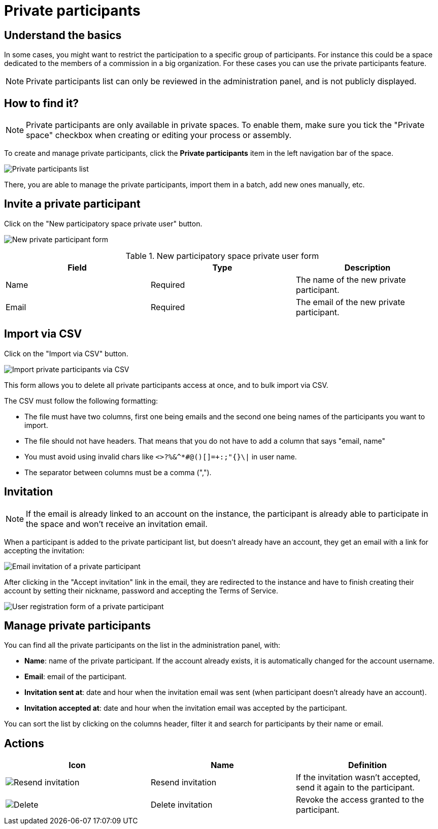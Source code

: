 = Private participants

== Understand the basics

In some cases, you might want to restrict the participation to a specific group of participants. 
For instance this could be a space dedicated to the members of a commission in a big organization. 
For these cases you can use the private participants feature.

NOTE: Private participants list can only be reviewed in the administration panel, and is not publicly displayed. 

== How to find it?

NOTE: Private participants are only available in private spaces. To enable them, make sure you tick the "Private space" checkbox when
creating or editing your process or assembly.

To create and manage private participants, click the *Private participants* item in the left navigation bar of the space. 

image::spaces/private_participants.png[Private participants list]

There, you are able to manage the private participants, import them in a batch, add new ones manually, etc.

== Invite a private participant

Click on the "New participatory space private user" button. 

image:spaces/private_participants_new_form.png[New private participant form]

.New participatory space private user form
|===
|Field |Type |Description

|Name
|Required
|The name of the new private participant.

|Email
|Required
|The email of the new private participant.

|===

== Import via CSV

Click on the "Import via CSV" button.

image::spaces/private_participants_csv_import.png[Import private participants via CSV]

This form allows you to delete all private participants access at once, and to bulk import via CSV. 

The CSV must follow the following formatting: 

* The file must have two columns, first one being emails and the second one being names of the participants you want to import. 
* The file should not have headers. That means that you do not have to add a column that says "email, name"
* You must avoid using invalid chars like `<>?%&^*#@()[]=+:;"{}\|` in user name.
* The separator between columns must be a comma (",").

== Invitation

NOTE: If the email is already linked to an account on the instance, the participant is already able to participate in the space 
and won't receive an invitation email. 

When a participant is added to the private participant list, but doesn't already have an account, they get an email 
with a link for accepting the invitation:

image::spaces/private_participants_email_invite.png[Email invitation of a private participant]

After clicking in the "Accept invitation" link in the email, they are redirected to the instance and have to finish creating 
their account by setting their nickname, password and accepting the Terms of Service.

image::spaces/private_participants_user_registration_form.png[User registration form of a private participant]

== Manage private participants

You can find all the private participants on the list in the administration panel, with:

* *Name*: name of the private participant. If the account already exists, it is automatically changed for the account username.
* *Email*: email of the participant. 
* *Invitation sent at*: date and hour when the invitation email was sent (when participant doesn't already have an account). 
* *Invitation accepted at*: date and hour when the invitation email was accepted by the participant.  

You can sort the list by clicking on the columns header, filter it and search for participants by their name or email. 

== Actions

|===
|Icon |Name |Definition

|image:icons/action_resend.png[Resend invitation]
|Resend invitation
|If the invitation wasn't accepted, send it again to the participant. 

|image:icons/action_delete.png[Delete]
|Delete invitation
|Revoke the access granted to the participant. 

|===
